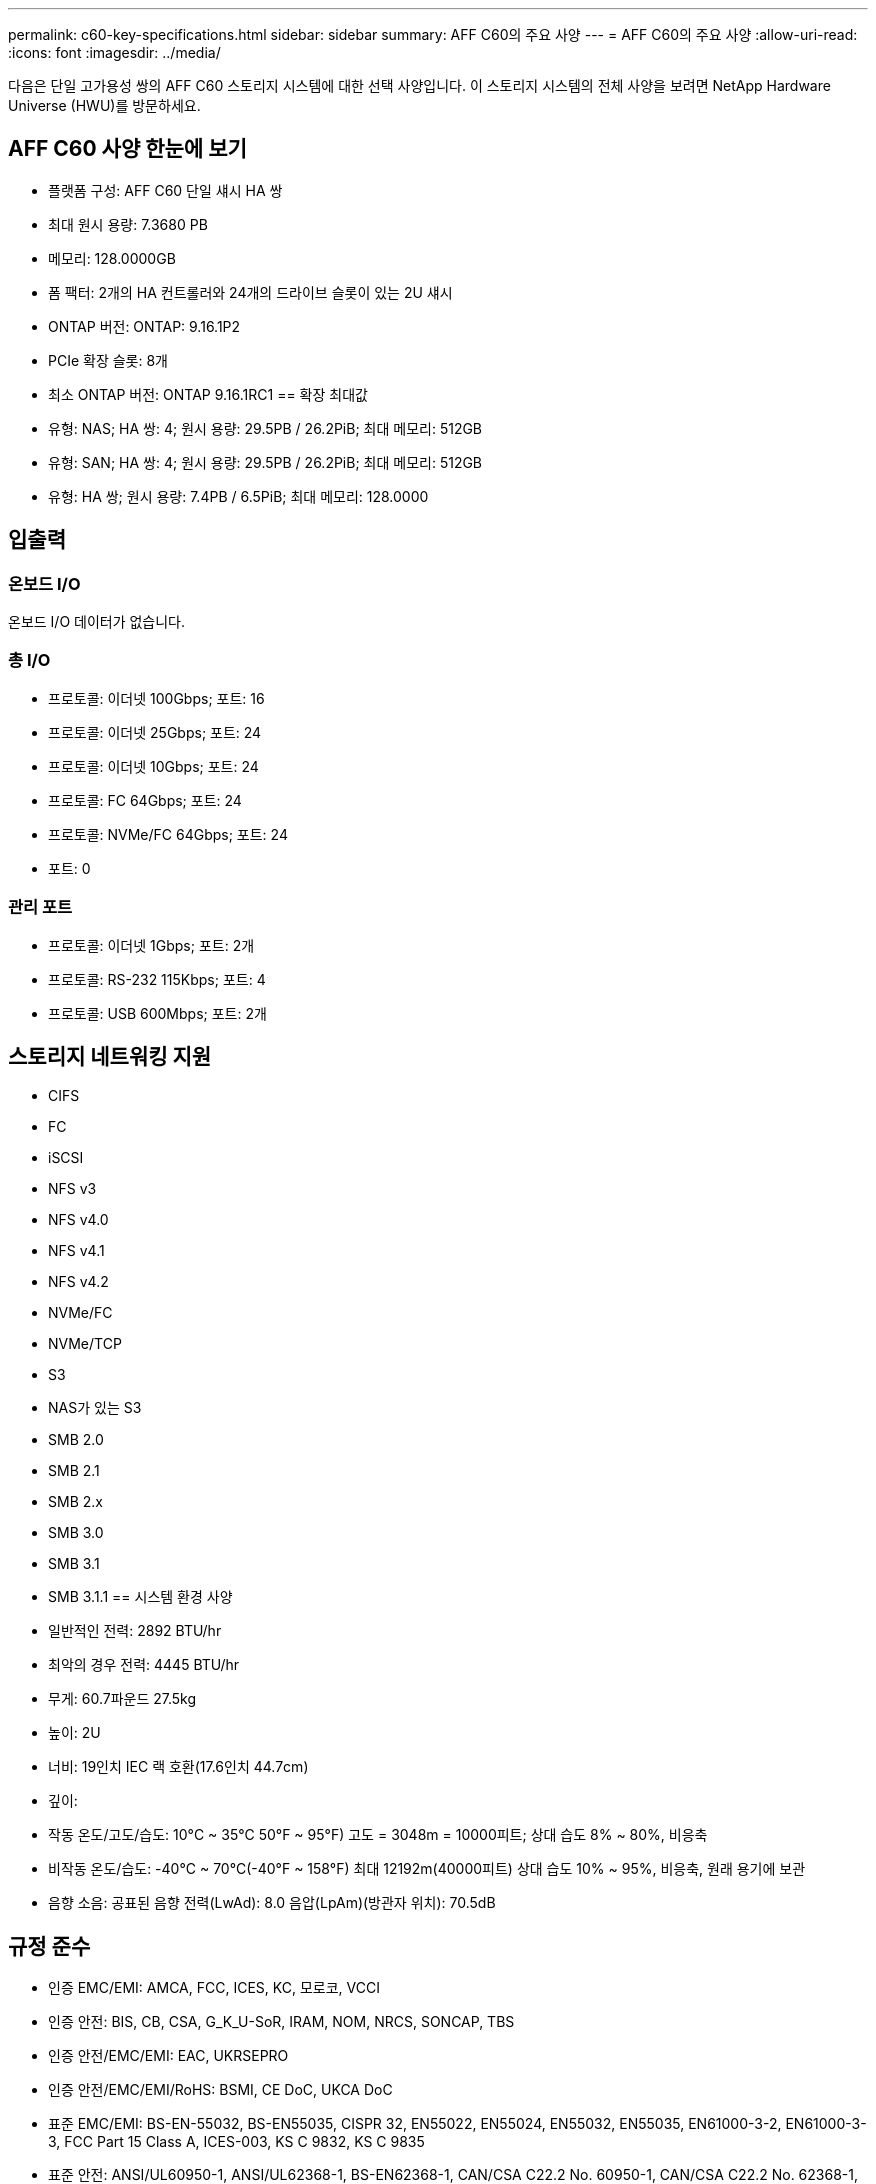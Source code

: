 ---
permalink: c60-key-specifications.html 
sidebar: sidebar 
summary: AFF C60의 주요 사양 
---
= AFF C60의 주요 사양
:allow-uri-read: 
:icons: font
:imagesdir: ../media/


[role="lead"]
다음은 단일 고가용성 쌍의 AFF C60 스토리지 시스템에 대한 선택 사양입니다.  이 스토리지 시스템의 전체 사양을 보려면 NetApp Hardware Universe (HWU)를 방문하세요.



== AFF C60 사양 한눈에 보기

* 플랫폼 구성: AFF C60 단일 섀시 HA 쌍
* 최대 원시 용량: 7.3680 PB
* 메모리: 128.0000GB
* 폼 팩터: 2개의 HA 컨트롤러와 24개의 드라이브 슬롯이 있는 2U 섀시
* ONTAP 버전: ONTAP: 9.16.1P2
* PCIe 확장 슬롯: 8개
* 최소 ONTAP 버전: ONTAP 9.16.1RC1 == 확장 최대값
* 유형: NAS; HA 쌍: 4; 원시 용량: 29.5PB / 26.2PiB; 최대 메모리: 512GB
* 유형: SAN; HA 쌍: 4; 원시 용량: 29.5PB / 26.2PiB; 최대 메모리: 512GB
* 유형: HA 쌍; 원시 용량: 7.4PB / 6.5PiB; 최대 메모리: 128.0000




== 입출력



=== 온보드 I/O

온보드 I/O 데이터가 없습니다.



=== 총 I/O

* 프로토콜: 이더넷 100Gbps; 포트: 16
* 프로토콜: 이더넷 25Gbps; 포트: 24
* 프로토콜: 이더넷 10Gbps; 포트: 24
* 프로토콜: FC 64Gbps; 포트: 24
* 프로토콜: NVMe/FC 64Gbps; 포트: 24
* 포트: 0




=== 관리 포트

* 프로토콜: 이더넷 1Gbps; 포트: 2개
* 프로토콜: RS-232 115Kbps; 포트: 4
* 프로토콜: USB 600Mbps; 포트: 2개




== 스토리지 네트워킹 지원

* CIFS
* FC
* iSCSI
* NFS v3
* NFS v4.0
* NFS v4.1
* NFS v4.2
* NVMe/FC
* NVMe/TCP
* S3
* NAS가 있는 S3
* SMB 2.0
* SMB 2.1
* SMB 2.x
* SMB 3.0
* SMB 3.1
* SMB 3.1.1 == 시스템 환경 사양
* 일반적인 전력: 2892 BTU/hr
* 최악의 경우 전력: 4445 BTU/hr
* 무게: 60.7파운드 27.5kg
* 높이: 2U
* 너비: 19인치 IEC 랙 호환(17.6인치 44.7cm)
* 깊이:
* 작동 온도/고도/습도: 10°C ~ 35°C 50°F ~ 95°F) 고도 = 3048m = 10000피트; 상대 습도 8% ~ 80%, 비응축
* 비작동 온도/습도: -40°C ~ 70°C(-40°F ~ 158°F) 최대 12192m(40000피트) 상대 습도 10% ~ 95%, 비응축, 원래 용기에 보관
* 음향 소음: 공표된 음향 전력(LwAd): 8.0 음압(LpAm)(방관자 위치): 70.5dB




== 규정 준수

* 인증 EMC/EMI: AMCA, FCC, ICES, KC, 모로코, VCCI
* 인증 안전: BIS, CB, CSA, G_K_U-SoR, IRAM, NOM, NRCS, SONCAP, TBS
* 인증 안전/EMC/EMI: EAC, UKRSEPRO
* 인증 안전/EMC/EMI/RoHS: BSMI, CE DoC, UKCA DoC
* 표준 EMC/EMI: BS-EN-55032, BS-EN55035, CISPR 32, EN55022, EN55024, EN55032, EN55035, EN61000-3-2, EN61000-3-3, FCC Part 15 Class A, ICES-003, KS C 9832, KS C 9835
* 표준 안전: ANSI/UL60950-1, ANSI/UL62368-1, BS-EN62368-1, CAN/CSA C22.2 No. 60950-1, CAN/CSA C22.2 No. 62368-1, CNS 15598-1, EN60825-1, EN62368-1, IEC 62368-1, IEC60950-1, IS 13252(파트 1)




== 고가용성

* 이더넷 기반 베이스보드 관리 컨트롤러(BMC) 및 ONTAP 관리 인터페이스
* 중복 핫스왑 가능 컨트롤러
* 중복 핫스왑 가능 전원 공급 장치

